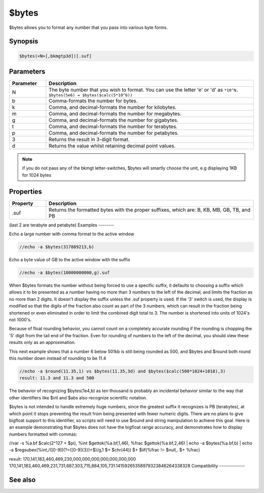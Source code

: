 $bytes
======

$bytes allows you to format any number that you pass into various byte forms.

Synopsis
--------

.. code:: text

    $bytes(<N>[,bkmgtp3d])[.suf]

Parameters
----------

.. list-table::
    :widths: 15 85
    :header-rows: 1

    * - Parameter
      - Description
    * - N
      - The byte number that you wish to format. You can use the letter 'e' or 'd' as ``*10^N, $bytes(5e6) = $bytes($calc(5*10^6))``
    * - b
      - Comma-formats the number for bytes.
    * - k
      - Comma, and decimal-formats the number for kilobytes.
    * - m
      - Comma, and decimal-formats the number for megabytes.
    * - g
      - Comma, and decimal-formats the number for gigabytes.
    * - t
      - Comma, and decimal-formats the number for terabytes.
    * - p
      - Comma, and decimal-formats the number for petabytes.
    * - 3
      - Returns the result in 3-digit format.
    * - d
      - Returns the value whilst retaining decimal point values.

.. note:: if you do not pass any of the bkmgt letter-switches, $bytes will smartly choose the unit, e.g displaying 1KB for 1024 bytes

Properties
----------

.. list-table::
    :widths: 15 85
    :header-rows: 1

    * - Property
      - Description
    * - .suf
      - Returns the formatted bytes with the proper suffixes, which are: B, KB, MB, GB, TB, and PB

(last 2 are terabyte and petabyte)
Examples
--------

Echo a large number with comma format to the active window

.. code:: text

    //echo -a $bytes(317889213,b)

Echo a byte value of GB to the active window with the suffix

.. code:: text

    //echo -a $bytes(10000000000,g).suf

When $bytes formats the number without being forced to use a specific suffix, it defaults to choosing a suffix which allows it to be presented as a number having no more than 3 numbers to the left of the decimal, and limits the fraction as no more than 2 digits. It doesn't display the suffix unless the .suf property is used. If the '3' switch is used, the display is modified so that the digits of the fraction also count as part of the 3 numbers, which can result in the fraction being shortened or even eliminated in order to limit the combined digit total to 3. The number is shortened into units of 1024's not 1000's.

Because of float rounding behavior, you cannot count on a completely accurate rounding if the rounding is chopping the '5' digit from the tail end of the fraction. Even for rounding of numbers to the left of the decimal, you should view these results only as an approximation.

This next example shows that a number 6 below 501kb is still being rounded as 500, and $bytes and $round both round this number down instead of rounding to be 11.4

.. code:: text

    //echo -a $round(11.35,1) vs $bytes(11.35,3d) and $bytes($calc(500*1024+1018),3)
    result: 11.3 and 11.3 and 500

The behavior of recognizing $bytes(1e4,b) as ten thousand is probably an incidental behavior similar to the way that other identifiers like $int and $abs also recognize scientific notation.

$bytes is not intended to handle extremely huge numbers, since the greatest suffix it recognizes is PB (terabytes), at which point it stops preventing the result from being presented with fewer numeric digits. There are no plans to give bigfloat support to this identifier, so scripts will need to use $round and string manipulation to achieve this goal. Here is an example demonstrating that $bytes does not have the bigfloat range accuracy, and demonstrates how to display numbers formatted with commas:

//var -s %a.bf $calc(2^127 + $pi), %int $gettok(%a.bf,1,46), %frac $gettok(%a.bf,2,46) | echo -a $bytes(%a.bf,b) | echo -a $regsubex(%int,/([0-9])(?=([0-9]{3})+$)/g,\1 $+ $chr(44)) $+ $iif(%frac != $null,. $+ %frac)

result:
170,141,183,460,469,230,000,000,000,000,000,000,000
170,141,183,460,469,231,731,687,303,715,884,105,731.14159265358979323846264338328
Compatibility
-------------

.. compatibility:: 5.71

See also
--------

.. hlist::
    :columns: 4

    * :doc:`$abs </identifiers/abs>`
    * :doc:`$base </identifiers/base>`
    * :doc:`$calc </identifiers/calc>`
